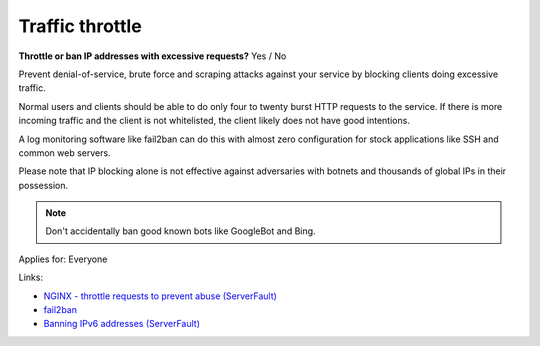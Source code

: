 
.. This is a generated file from data/. DO NOT EDIT.

.. _traffic-throttle:

Traffic throttle
==============================================================

**Throttle or ban IP addresses with excessive requests?** Yes / No

Prevent denial-of-service, brute force and scraping attacks against your service by blocking clients doing excessive traffic.

Normal users and clients should be able to do only four to twenty burst HTTP requests to the service. If there is more incoming traffic and the client is not whitelisted, the client likely does not have good intentions.

A log monitoring software like fail2ban can do this with almost zero configuration for stock applications like SSH and common web servers.

Please note that IP blocking alone is not effective against adversaries with botnets and thousands of global IPs in their possession.

.. note ::

  Don't accidentally ban good known bots like GoogleBot and Bing.



Applies for: Everyone





Links:


- `NGINX - throttle requests to prevent abuse (ServerFault) <http://serverfault.com/q/179646/74975>`_



- `fail2ban <http://www.fail2ban.org/>`_



- `Banning IPv6 addresses (ServerFault) <http://serverfault.com/q/631160/74975>`_



